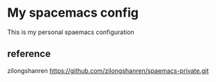 * My spacemacs config
  This is my personal spaemacs configuration
** reference
  zilongshanren https://github.com/zilongshanren/spaemacs-private.git
